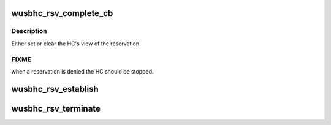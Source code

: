 .. -*- coding: utf-8; mode: rst -*-
.. src-file: drivers/usb/wusbcore/reservation.c

.. _`wusbhc_rsv_complete_cb`:

wusbhc_rsv_complete_cb
======================

.. c:function:: void wusbhc_rsv_complete_cb(struct uwb_rsv *rsv)

    WUSB HC reservation complete callback

    :param struct uwb_rsv \*rsv:
        the reservation

.. _`wusbhc_rsv_complete_cb.description`:

Description
-----------

Either set or clear the HC's view of the reservation.

.. _`wusbhc_rsv_complete_cb.fixme`:

FIXME
-----

when a reservation is denied the HC should be stopped.

.. _`wusbhc_rsv_establish`:

wusbhc_rsv_establish
====================

.. c:function:: int wusbhc_rsv_establish(struct wusbhc *wusbhc)

    establish a reservation for the cluster

    :param struct wusbhc \*wusbhc:
        the WUSB HC requesting a bandwidth reservation

.. _`wusbhc_rsv_terminate`:

wusbhc_rsv_terminate
====================

.. c:function:: void wusbhc_rsv_terminate(struct wusbhc *wusbhc)

    terminate the cluster reservation

    :param struct wusbhc \*wusbhc:
        the WUSB host whose reservation is to be terminated

.. This file was automatic generated / don't edit.


